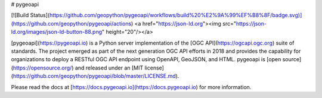 # pygeoapi

[![Build Status](https://github.com/geopython/pygeoapi/workflows/build%20%E2%9A%99%EF%B8%8F/badge.svg)](https://github.com/geopython/pygeoapi/actions)
<a href="https://json-ld.org"><img src="https://json-ld.org/images/json-ld-button-88.png" height="20"/></a>

[pygeoapi](https://pygeoapi.io) is a Python server implementation of the [OGC API](https://ogcapi.ogc.org) suite of standards. The project emerged as part of the next generation OGC API efforts in 2018 and provides the capability for organizations to deploy a RESTful OGC API endpoint using OpenAPI, GeoJSON, and HTML. pygeoapi is [open source](https://opensource.org/) and released under an [MIT license](https://github.com/geopython/pygeoapi/blob/master/LICENSE.md).

Please read the docs at [https://docs.pygeoapi.io](https://docs.pygeoapi.io) for more information.

